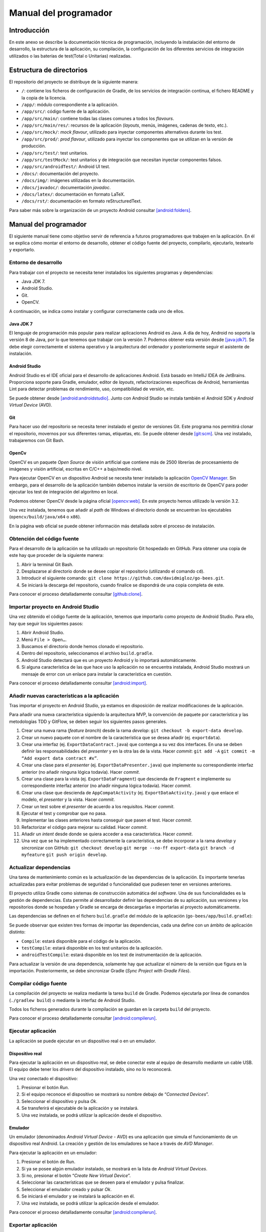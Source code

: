 Manual del programador
======================

Introducción
------------

En este anexo se describe la documentación técnica de programación,
incluyendo la instalación del entorno de desarrollo, la estructura de la
aplicación, su compilación, la configuración de los diferentes servicios
de integración utilizados o las baterías de test(Total o Unitarias) realizadas.

Estructura de directorios
-------------------------

El repositorio del proyecto se distribuye de la siguiente manera:

-  ``/``: contiene los ficheros de configuración de Gradle, de los servicios
   de integración continua, el fichero README y la copia de la licencia.

-  ``/app/``: módulo correspondiente a la aplicación.

-  ``/app/src/``: código fuente de la aplicación.

-  ``/app/src/main/``: contiene todas las clases comunes a todos los
   *flavours*.

-  ``/app/src/main/res/``: recursos de la aplicación (*layouts*, menús,
   imágenes, cadenas de texto, etc.).

-  ``/app/src/mock/``: *mock flavour*, utilizado para inyectar componentes
   alternativos durante los test.

-  ``/app/src/prod/``: *prod flavour*, utilizado para inyectar los
   componentes que se utilizan en la versión de producción.

-  ``/app/src/test/``: test unitarios.

-  ``/app/src/testMock/``: test unitarios y de integración que necesitan
   inyectar componentes falsos.

-  ``/app/src/androidTest/``: Android UI test.

-  ``/docs/``: documentación del proyecto.

-  ``/docs/img/``: imágenes utilizadas en la documentación.

-  ``/docs/javadoc/``: documentación *javadoc*.

-  ``/docs/latex/``: documentación en formato LaTeX.

-  ``/docs/rst/``: documentación en formato reStructuredText.

Para saber más sobre la organización de un proyecto Android consultar [android:folders]_.

Manual del programador
----------------------

El siguiente manual tiene como objetivo servir de referencia a futuros
programadores que trabajen en la aplicación. En él se explica cómo
montar el entorno de desarrollo, obtener el código fuente del proyecto,
compilarlo, ejecutarlo, testearlo y exportarlo.

Entorno de desarrollo
~~~~~~~~~~~~~~~~~~~~~

Para trabajar con el proyecto se necesita tener instalados los
siguientes programas y dependencias:

-  Java JDK 7.

-  Android Studio.

-  Git.

-  OpenCV.

A continuación, se indica como instalar y configurar correctamente cada
uno de ellos.

Java JDK 7
^^^^^^^^^^

El lenguaje de programación más popular para realizar aplicaciones
Android es Java. A día de hoy, Android no soporta la versión 8 de Java,
por lo que tenemos que trabajar con la versión 7. Podemos obtener esta
versión desde [java:jdk7]_. Se debe elegir correctamente el sistema 
operativo y la arquitectura del ordenador y posteriormente seguir 
el asistente de instalación.

Android Studio
^^^^^^^^^^^^^^

Android Studio es el IDE oficial para el desarrollo de aplicaciones
Android. Está basado en IntelliJ IDEA de JetBrains. Proporciona soporte
para Gradle, emulador, editor de *layouts*, refactorizaciones
específicas de Android, herramientas Lint para detectar problemas de
rendimiento, uso, compatibilidad de versión, etc.

Se puede obtener desde [android:androidstudio]_. Junto con Android
Studio se instala también el Android SDK y *Android Virtual Device*
(AVD).

|android-studio|

Git
^^^

Para hacer uso del repositorio se necesita tener instalado el gestor de
versiones Git. Este programa nos permitirá clonar el repositorio,
movernos por sus diferentes ramas, etiquetas, etc. Se puede obtener
desde [git:scm]_. Una vez instalado, trabajaremos con Git
Bash.

|git-clone|

OpenCv
^^^^^^

OpenCV es un paquete *Open Source* de visión artificial que contiene más
de 2500 librerías de procesamiento de imágenes y visión artificial,
escritas en C/C++ a bajo/medio nivel.

Para ejecutar OpenCV en un dispositivo Android se necesita tener
instalado la aplicación `OpenCV
Manager <https://play.google.com/store/apps/details?id=org.opencv.engine>`__.
Sin embargo, para el desarrollo de la aplicación también debemos
instalar la versión de escritorio de OpenCV para poder ejecutar los test
de integración del algoritmo en local.

Podemos obtener OpenCV desde la página oficial [opencv:web]_. En
este proyecto hemos utilizado la versión 3.2.

Una vez instalada, tenemos que añadir al *path* de Windows el directorio
donde se encuentran los ejecutables (``opencv/build/java/x64`` o ``x86``).

|opencv-var|

En la página web oficial se puede obtener información más detallada
sobre el proceso de instalación.

Obtención del código fuente
~~~~~~~~~~~~~~~~~~~~~~~~~~~

Para el desarrollo de la aplicación se ha utilizado un repositorio Git
hospedado en GitHub. Para obtener una copia de este hay que proceder de
la siguiente manera:

1. Abrir la terminal Git Bash.

2. Desplazarse al directorio donde se desee copiar el repositorio
   (utilizando el comando ``cd``).

3. Introducir el siguiente comando:  
   ``git clone https://github.com/davidmigloz/go-bees.git``.

4. Se iniciará la descarga del repositorio, cuando finalice se
   dispondrá de una copia completa de este.

|git-clone|

Para conocer el proceso detalladamente consultar [github:clone]_.

Importar proyecto en Android Studio
~~~~~~~~~~~~~~~~~~~~~~~~~~~~~~~~~~~

Una vez obtenido el código fuente de la aplicación, tenemos que
importarlo como proyecto de Android Studio. Para ello, hay que seguir
los siguientes pasos:

1. Abrir Android Studio.

2. Menú ``File > Open…``.

3. Buscamos el directorio donde hemos clonado el repositorio.

4. Dentro del repositorio, seleccionamos el archivo ``build.gradle``.

5. Android Studio detectará que es un proyecto Android y lo importará
   automáticamente.

6. Si alguna característica de las que hace uso la aplicación no se
   encuentra instalada, Android Studio mostrará un mensaje de error con
   un enlace para instalar la característica en cuestión.

|android-studio-import|

Para conocer el proceso detalladamente consultar [android:import]_.

Añadir nuevas características a la aplicación
~~~~~~~~~~~~~~~~~~~~~~~~~~~~~~~~~~~~~~~~~~~~~

Tras importar el proyecto en Android Studio, ya estamos en disposición
de realizar modificaciones de la aplicación.

Para añadir una nueva característica siguiendo la arquitectura MVP, la
convención de paquete por característica y las metodologías TDD y
GitFlow, se deben seguir los siguientes pasos generales.

1.  Crear una nueva rama (*feature branch*) desde la rama *develop*:
    ``git checkout -b export-data develop``.

2.  Crear un nuevo paquete con el nombre de la característica que se
    desea añadir (ej. ``exportdata``).

3.  Crear una interfaz (ej. ``ExportDataContract.java``) que contenga a su
    vez dos interfaces. En una se deben definir las responsabilidades
    del *presenter* y en la otra las de la vista. Hacer *commit*:  
    ``git add -A``
    ``git commit -m “Add export data contract #x”``.

4.  Crear una clase para el *presenter* (ej. ``ExportDataPresenter.java``)
    que implemente su correspondiente interfaz anterior (no añadir
    ninguna lógica todavía). Hacer *commit*.

5.  Crear una clase para la vista (ej. ``ExportDataFragment``) que descienda
    de ``Fragment`` e implemente su correspondiente interfaz anterior (no
    añadir ninguna lógica todavía). Hacer *commit*.

6.  Crear una clase que descienda de ``AppCompatActivity`` (ej.
    ``ExportDataActivity.java``) y que enlace el modelo, el *presenter* y la
    vista. Hacer *commit*.

7.  Crear un test sobre el *presenter* de acuerdo a los requisitos.
    Hacer *commit*.

8.  Ejecutar el test y comprobar que no pasa.

9.  Implementar las clases anteriores hasta conseguir que pasen el test.
    Hacer *commit*.

10. Refactorizar el código para mejorar su calidad. Hacer *commit*.

11. Añadir un *intent* desde donde se quiera acceder a esa
    característica. Hacer *commit*.

12. Una vez que se ha implementado correctamente la característica, se
    debe incorporar a la rama *develop* y sincronizar con GitHub:  
    ``git checkout develop``  
    ``git merge --no-ff export-data``  
    ``git branch -d myfeature``  
    ``git push origin develop``.

Actualizar dependencias
~~~~~~~~~~~~~~~~~~~~~~~

Una tarea de mantenimiento común es la actualización de las dependencias
de la aplicación. Es importante tenerlas actualizadas para evitar
problemas de seguridad o funcionalidad que pudiesen tener en versiones
anteriores.

El proyecto utiliza Gradle como sistemas de construcción automática del
*software*. Una de sus funcionalidades es la gestión de dependencias.
Esta permite al desarrollador definir las dependencias de su aplicación,
sus versiones y los repositorios donde se hospedan y Gradle se encarga
de descargarlas e importarlas al proyecto automáticamente.

Las dependencias se definen en el fichero ``build.gradle`` del módulo de la
aplicación (``go-bees/app/build.gradle``):

|dependences|

Se puede observar que existen tres formas de importar las dependencias,
cada una define con un ámbito de aplicación distinto:

-  ``Compile``: estará disponible para el código de la aplicación.

-  ``testCompile``: estará disponible en los test unitarios de la
   aplicación.

-  ``androidTestCompile``: estará disponible en los test de instrumentación
   de la aplicación.

Para actualizar la versión de una dependencia, solamente hay que
actualizar el número de la versión que figura en la importación.
Posteriormente, se debe sincronizar Gradle (*Sync Project with Gradle
Files*).

Compilar código fuente
~~~~~~~~~~~~~~~~~~~~~~

La compilación del proyecto se realiza mediante la tarea ``build`` de
Gradle. Podemos ejecutarla por línea de comandos (``./gradlew build``) o
mediante la interfaz de Android Studio.

|gradle-build|

Todos los ficheros generados durante la compilación se guardan en la
carpeta ``build`` del proyecto.

Para conocer el proceso detalladamente consultar [android:compilerun]_.

Ejecutar aplicación
~~~~~~~~~~~~~~~~~~~

La aplicación se puede ejecutar en un dispositivo real o en un emulador.

Dispositivo real
^^^^^^^^^^^^^^^^

Para ejecutar la aplicación en un dispositivo real, se debe conectar
este al equipo de desarrollo mediante un cable USB. El equipo debe tener
los *drivers* del dispositivo instalado, sino no lo reconocerá.

Una vez conectado el dispositivo:

1. Presionar el botón *Run*.

2. Si el equipo reconoce el dispositivo se mostrará su nombre debajo de
   “\ *Connected Devices*\ ”.

3. Seleccionar el dispositivo y pulsa *Ok*.

4. Se transferirá el ejecutable de la aplicación y se instalará.

5. Una vez instalada, se podrá utilizar la aplicación desde el
   dispositivo.

Emulador
^^^^^^^^

Un emulador (denominados *Android Virtual Device* - AVD) es una
aplicación que simula el funcionamiento de un dispositivo real Android.
La creación y gestión de los emuladores se hace a través de *AVD
Manager*.

Para ejecutar la aplicación en un emulador:

1. Presionar el botón de Run.

2. Si ya se posee algún emulador instalado, se mostrará en la lista de
   *Android Virtual Devices*.

3. Si no, presionar el botón “\ *Create New Virtual Device*\ ”.

4. Seleccionar las características que se deseen para el emulador y
   pulsa finalizar.

5. Seleccionar el emulador creado y pulsar *Ok*.

6. Se iniciará el emulador y se instalará la aplicación en él.

7. Una vez instalada, se podrá utilizar la aplicación desde el emulador.

Para conocer el proceso detalladamente consultar [android:compilerun]_.

Exportar aplicación
~~~~~~~~~~~~~~~~~~~

Para exportar la aplicación como un fichero ``.apk``:

1. Menú *Build* > *Generate APK*.

2. Se generará un archivo ``apk`` y se guardará en ``build/output/apk``.

Si el ``apk`` que se desea generar es para distribuirlo en Google Play, este
debe estar firmado. Para ello:

1. Menú *Build* > *Generate Signed APK*.

2. Se debe seleccionar el archivo ``.jks`` con la clave e introducir su
   contraseña. Si no se dispone de una clave, se puede generar siguiendo
   el asistente.

3. Se generará un archivo ``apk`` firmado apto para subir al Google Play.

Para conocer el proceso detalladamente consultar [android:compilerun]_.

Servicios de integración continua
~~~~~~~~~~~~~~~~~~~~~~~~~~~~~~~~~

En el repositorio se han integrado varios servicios de integración
continua para detectar fallos en el software lo antes posible,
reduciendo el impacto de estos y aumentando la calidad del código.

A continuación, se describe cada servicio y se indica cómo configurarlo.

TravisCI
^^^^^^^^

TravisCI es una plataforma de integración continua en la nube para
proyectos alojados en GitHub. Permite realizar una *build* del proyecto
y testearla automáticamente cada vez que se realiza un *commit*,
devolviendo un informe con los resultados.

Para integrar Travis en el repositorio hospedado en GitHub se debe crear
una cuenta en su página web y dar permisos de acceso al repositorio. Una
vez asociado el servicio, este se configura mediante el fichero
``travis.yml``.

Las secciones más importantes de este fichero son:

-  ``sudo``: permite definir si el usuario de la máquina virtual tendrá
   privilegios o no.

-  ``language``: permite definir el lenguaje de programación del proyecto.

-  ``jdk``: permite definir la versión del JDK.

-  ``compiler``: permite definir el compilador.

-  ``addons``: permite configurar *plugins* instalados en Travis (como, por
   ejemplo, el *plugin* de SonarQube).

-  ``env``: permite definir variables de entorno.

-  ``android``: permite definir las dependencias Android del proyecto.

-  ``licenses``: permite aceptar las licencias de las dependencias.

-  ``before_install``: en esta sección se pueden definir comandos a
   ejecutar antes de los comandos de la sección install (por ejemplo,
   actualizar la lista de paquetes).

-  ``install``: en esta sección se deben definir aquellos comandos que
   instalen alguna dependencia (en nuestro caso ``python-numpy``, necesaria
   para compilar OpenCV).

-  ``before_script``: en esta sección se pueden definir comandos a ejecutar
   antes de la sección script. En nuestro caso, nos descargamos el
   código fuente de OpenCV y lo compilamos.

-  ``script``: en esta sección se realiza la compilación del proyecto y se
   ejecutan los diferentes test unitarios y de integración. Además,
   lanza un emulador y ejecuta los test de interfaz. También ejecuta el
   motor de chequeo de SonarQube.

-  ``after_success``: esta sección se utiliza para recolectar datos
   generados en las secciones anteriores. En nuestro caso, se envían los
   diferentes informes de ejecución de los test a el servicio Codecov.

-  ``cache``: permite definir los directorios a cachear entre ejecuciones.

Los *log* de ejecución de Travis son accesibles desde [travis:gobees]_.

|travis|

Para saber más, acceder a su documentación [travis:doc]_.

Codecov
^^^^^^^

Codecov es una herramienta que permite medir el porcentaje de código que
está cubierto por un test. Además, realiza representaciones visuales de
la cobertura y gráficos de su evolución.

La forma de integrarlo en el repositorio es idéntica a cómo se hizo con
Travis. Adicionalmente, hay que configurar el *script* que ejecuta
Travis para que al finalizar su ejecución envíe los resultados a
Codecov.

``after_success:  bash <(curl -s https://codecov.io/bash)``

La configuración de Codecov se define en el archivo ``codecov.yml``.

|codecov|

Para saber más, acceder a su documentación [codecov:doc]_.

CodeClimate
^^^^^^^^^^^

Codeclimate es una herramienta que realiza revisiones de código
automáticamente.

La integración se realiza de forma similar a Travis. Su fichero de
configuración es ``.codeclimate.yml``.

En nuestro proyecto hemos activado los siguientes motores de chequeo:
*checkstyle*, *fixme*, *markdownlint* y *pmd*.

CodeClimate utiliza el sistema de puntación GPA (*Grade Point Average*)
para indicar el rendimiento general del proyecto. La nota máxima se
corresponde con un 4.0.

Los resultados de los chequeos se encuentran disponibles en [codeclimate:gobees]_.

|codeclimate|

Para saber más, acceder a su documentación [codeclimate:doc]_.

SonarQube es una plataforma de código abierto para la revisión continua
de la calidad de código. Permite detectar código duplicado, violaciones
de estándares, cobertura de test unitarios, *bugs* potenciales, etc.

Para integrar el servicio hay que seguir los siguientes pasos:

1. Crear una cuenta en `www.sonarqube.com <http://www.sonarqube.com>`__.

2. Generar un *token* de autenticación.

3. Instalar el plugin de SonarQube para Gradle (``org.sonarqube``).

4. Configurar SonarQube en el fichero de configuración de Gradle
   (``build.gradle``).

5. Ejecutar la nueva tarea sonarqube de Gradle desde Travis.

|sonarqube-config|

Los resultados de los análisis son accesibles desde [sonarqube:gobees]_.

|sonarqube|

Para saber más, acceder a su documentación [sonarqube:doc]_.

VersionEye
^^^^^^^^^^

VersionEye es una herramienta que monitoriza las dependencias del
proyecto y envía notificaciones cuando alguna de estas está
desactualizada, es vulnerable o viola la licencia del proyecto.

El servicio se integra de forma similar a Travis. No necesita fichero de
configuración.

Cuando se libera una nueva versión de alguna dependencia o se publica
alguna vulnerabilidad, VersionEye manda una notificación. Se puede
acceder a los informes desde [versioneye:gobees]_.

|versioneye|

Para saber más, acceder a su documentación [versioneye:doc]_.

Read the Docs
^^^^^^^^^^^^^

Read the Docs es un servicio de documentación continua que permite crear
y hospedar una página web generada a partir de los distintos ficheros
Markdown o reStructuredText de la documentación. Cada vez que se realiza
un *commit* en el repositorio se actualiza la versión hospedada.

Se integra en el repositorio de la misma manera que Travis. Y se
configura mediante el archivo ``conf.py`` ubicado en ``go-bees/docs/rst``.

Actualmente, se encuentra configurado para generar una sección en la
página web por cada archivo reStructuredText que encuentre dentro del
directorio ``rst``.

|readthedocs|

Para saber más, acceder a su documentación [readthedocs:doc]_.

Pruebas del sistema
-------------------

Para verificar el funcionamiento de cada uno de los módulos de la
aplicación, su integración y la interacción con estos desde la interfaz,
se han desarrollado una serie de baterías de test.

Test unitarios
~~~~~~~~~~~~~~

Los test unitarios comprueban la funcionalidad de un único módulo
trabajando de forma aislada. Para su escritura se han utilizado las
dependencias jUnit y Mockito.

JUnit es un *framework* de Java utilizado para realizar pruebas
unitarias. Mockito es un *framework* de *mocking* que permite crear
objetos *mock* fácilmente. Estos objetos simulan parte del
comportamiento de una clase. De esta manera, podemos aislar el módulo a
testear para que los módulos de los que depende no interfieran en los
resultados del test.

Se han escrito 120 test unitarios que testean 30 clases distintas. Se
han testeado en su mayoría los *presenters* que son los que poseen la
lógica de la aplicación y no tienen ninguna dependencia al *framework*
de Android. Lo que permite ejecutarlos sin necesidad de lanzar un
emulador.

|unit-test|

Ejecución de los test unitarios
^^^^^^^^^^^^^^^^^^^^^^^^^^^^^^^

Los test unitarios se ejecutan automáticamente en Travis cada vez que se
realiza un *commit* y se hace un *push* a GitHub. Pero también se pueden
ejecutar en local. Para ello:

1. Seleccionar el *Build Variants* ``mockDebug``.

2. Seleccionar como tipo de vista Android.

3. Pulsar botón derecho en el paquete ``test`` > *Run test in go-bees.*

4. Se ejecutarán todos los test y se obtendrá un informe de resultados.

|run-unit-test|

Test del algoritmo
~~~~~~~~~~~~~~~~~~

Para testear el algoritmo se han escrito varios test unitarios que
prueban cada uno de sus módulos y un test de integración
(``AreaBeesCounterTest.java``) que lo testea en su totalidad contra tres
conjuntos de fotogramas etiquetados manualmente. De esta manera, se
obtiene el error que comete el algoritmo en cada caso y se compara con
unos límites prefijados. Si por alguna modificación accidental el error
supera el límite el test falla.

Ejecución del test del algoritmo
^^^^^^^^^^^^^^^^^^^^^^^^^^^^^^^^

El test de integración se ejecuta automáticamente en Travis junto con
los test unitarios. También puede ser ejecutado en local, pero es
imprescindible tener instalado OpenCV en el equipo. Los pasos a seguir
son:

1. Seleccionar el *Build Variants* ``mockDebug``.

2. Seleccionar como tipo de vista Android.

3. Pulsar botón derecho en el paquete ``testMock`` > *Run test in go-bees.*

4. Se ejecutará el test y se obtendrá un informe de resultados.

|algo-test|

Etiquetado de nuevos conjuntos de fotogramas
^^^^^^^^^^^^^^^^^^^^^^^^^^^^^^^^^^^^^^^^^^^^

Para etiquetar videos manualmente se ha desarrollado una aplicación en
Java que facilita esta labor. La aplicación va mostrando cada fotograma
y el usuario solo tiene que pinchar encima de cada abeja existente.
Finalmente, la aplicación permite exportar los datos en un archivo ``CSV``
con el formato que utiliza el test del algoritmo.

Los pasos a seguir son:

1. Ejecutar la aplicación (Disponible en [github:extraapps]_).

2. Abrir el directorio que posee los fotogramas.

3. Marcar las abejas presentes en cada fotograma con el ratón. La
   aplicación mostrará el número del fotograma y el número de abejas
   marcadas.

4. Al finalizar, seleccionar guardar. La aplicación exportará los datos
   en un archivo ``CSV``.

|countingplatform|

Testeo de la parametrización del algoritmo
^^^^^^^^^^^^^^^^^^^^^^^^^^^^^^^^^^^^^^^^^^

Para desarrollar el algoritmo y parametrizarlo de forma óptima, se
desarrolló una aplicación Java que permite modificar los diferentes
parámetros de cada fase en tiempo real y calcular sus tiempos de
cómputo.

Si se desea probar nuevas parametrizaciones:

1. Ejecutar la aplicación (Disponible en [github:extraapps]_. Es
   necesario tener instalado OpenCV en el equipo).

2. Seleccionar un archivo de vídeo de prueba.

3. En la ventana izquierda se visualiza la entrada del algoritmo y a la
   derecha existe una pestaña por cada fase de este.

4. En cada pestaña, a parte de la salida del algoritmo para esa fase, se
   poseen una serie de controles para parametrizar el algoritmo.

5. En la parte inferior izquierda se muestra los fotogramas por segundo
   que se están procesando. En la parte central el tiempo total de
   procesado. Y en la parte derecha, el tiempo parcial de la fase en
   cuestión.

|devplatform|

Test de interfaz
~~~~~~~~~~~~~~~~

Por último, se han desarrollado 17 test de interfaz que testean cada uno
de los requisitos de la aplicación, a excepción del requisito de
monitorización que no fue posible testearlo en un emulador (no se puede
utilizar como *feed* de la cámara de un emulador un archivo de vídeo).

Para desarrollar los test se ha utilizado Espresso, un *framework* de
*testing* para Android que provee una API para escribir UI test que
simulen las interacciones de usuario con la app.

En la siguiente tabla se relaciona cada test con el requisito que
comprueba.

+--------------------------------+---------------------------------------+
| Test                           | Requisito                             |
+================================+=======================================+
| ``AddApiaryTest.java``         | RF-1.1 Añadir colmenar                |
+--------------------------------+---------------------------------------+
| ``EditApiaryTest.java``        | RF-1.2 Editar colmenar                |
+--------------------------------+---------------------------------------+
| ``DeleteApiaryTest.java``      | RF-1.3 Eliminar colmenar              |
+--------------------------------+---------------------------------------+
| ``ListApiariesTest.java``      | RF-1.4 Listar colmenares              |
+--------------------------------+---------------------------------------+
| ``ViewApiaryTest.java``        | RF-1.5 Ver colmenar                   |
+--------------------------------+---------------------------------------+
| ``AddHiveTest.java``           | RF-2.1 Añadir colmena                 |
+--------------------------------+---------------------------------------+
| ``EditHiveTest.java``          | RF-2.2 Editar colmena                 |
+--------------------------------+---------------------------------------+
| ``DeleteHiveTest.java``        | RF-2.3 Eliminar colmena               |
+--------------------------------+---------------------------------------+
| ``ListHivesTest.java``         | RF-2.4 Listar colmenas                |
+--------------------------------+---------------------------------------+
| ``ViewHiveTest.java``          | RF-2.5 Ver colmena                    |
+--------------------------------+---------------------------------------+
| ``AddRecordingTest.java``      | RF-3.1 Añadir grabación               |
+--------------------------------+---------------------------------------+
| ``DeleteRecordingTest.java``   | RF-3.2 Eliminar grabación             |
+--------------------------------+---------------------------------------+
| ``ListRecordingsTest.java``    | RF-3.3 Listar grabaciones             |
+--------------------------------+---------------------------------------+
| ``ViewRecordingTest.java``     | RF-3.4 Ver grabación                  |
+--------------------------------+---------------------------------------+
| ``SettingsTest.java``          | RF-5 Configuración de la aplicación   |
+--------------------------------+---------------------------------------+
| ``HelpTest.java``              | RF-6 Ayuda de la aplicación           |
+--------------------------------+---------------------------------------+
| ``AboutTest.java``             | RF-7 Información de la aplicación     |
+--------------------------------+---------------------------------------+

Ejecución de los test de interfaz
^^^^^^^^^^^^^^^^^^^^^^^^^^^^^^^^^

Para ejecutar los test de interfaz es imprescindible contar con un
dispositivo físico o un emulador. Una vez conectado, se siguen los
siguientes pasos:

1. Seleccionar el *Build Variants* ``mockDebug``.

2. Seleccionar como tipo de vista Android.

3. Pulsar botón derecho en el paquete ``androidTest`` > *Run test in
   go-bees.*

4. Se ejecutarán cada uno de los test en el dispositivo (Android Studio
   instala una aplicación adicional que instrumenta a la aplicación a
   testear).

5. Al finalizar, se obtiene un informe con los resultados.

.. Images

.. |android-studio| image:: ../../img/android-studio.png
.. |git-clone| image:: ../../img/git-clone.png
.. |opencv-var| image:: ../../img/opencv-var.png
.. |android-studio-import| image:: ../../img/android-studio-import.png
.. |dependences| image:: ../../img/dependences.png
.. |gradle-build| image:: ../../img/gradle-build.png
.. |travis| image:: ../../img/travis.png
.. |codecov| image:: ../../img/codecov.png
.. |codeclimate| image:: ../../img/codeclimate.png
.. |sonarqube-config| image:: ../../img/sonarqube-config.png
.. |sonarqube| image:: ../../img/sonarqube.png
.. |versioneye| image:: ../../img/versioneye.png
.. |readthedocs| image:: ../../img/readthedocs.png
.. |unit-test| image:: ../../img/unit-test.png
.. |run-unit-test| image:: ../../img/run-unit-test.png
.. |algo-test| image:: ../../img/algo-test.png
.. |countingplatform| image:: ../../img/counting_platform.png
.. |devplatform| image:: ../../img/devplatform.png
   
.. References

.. [android:folders]
   https://developer.android.com/studio/projects/index.html?hl=es
.. [java:jdk7]
   http://www.oracle.com/technetwork/es/java/javase/downloads/jdk7-downloads-1880260.html
.. [android:androidstudio]
   https://developer.android.com/studio/index.html?hl=es
.. [git:scm]
   https://git-scm.com/
.. [opencv:web]
   http://opencv.org/
.. [github:clone]
   https://help.github.com/articles/cloning-a-repository/ 
.. [android:import]
   https://www.jetbrains.com/help/idea/2016.3/importing-an-existing-android-project.html
.. [android:compilerun]
   https://developer.android.com/studio/run/index.html?hl=es-419
.. [travis:gobees]
   https://travis-ci.org/davidmigloz/go-bees   
.. [travis:doc]
   https://docs.travis-ci.com/
.. [codecov:doc]
   https://docs.codecov.io/
.. [codeclimate:gobees]
   https://codeclimate.com/github/davidmigloz/go-bees
.. [codeclimate:doc]
   https://docs.codeclimate.com/
.. [sonarqube:gobees]
   https://sonarqube.com/dashboard?id=go-bees
.. [sonarqube:doc]
   https://docs.sonarqube.org/
.. [versioneye:gobees]
   https://www.versioneye.com/user/projects/57f7b19e823b88004e06ad33
.. [versioneye:doc]
   https://www.versioneye.com/documentation
.. [readthedocs:doc]
   http://docs.readthedocs.io/en/latest/
.. [github:extraapps]
   https://github.com/davidmigloz/go-bees-prototypes/releases
